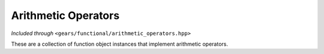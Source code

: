 .. default-domain:: gcpp
.. highlight:: cpp
.. namespace:: gears::functional
.. _gears-modules-functional-objects-arithmetic:

Arithmetic Operators
=======================

*Included through* ``<gears/functional/arithmetic_operators.hpp>``

These are a collection of function object instances that implement arithmetic operators.

.. var:: constexpr plus_type plus

    A function object that effectively calls ``operator+`` on two variables in a generic manner. This is an
    instance of a function object and could be called just like a regular function.

    :param t: The left hand side of the expression.
    :param u: The right hand side of the expression.
    :returns: The generic result of ``t + u``.

.. var:: constexpr minus_type minus

    A function object that effectively calls ``operator-`` on two variables in a generic manner. This is an
    instance of a function object and could be called just like a regular function.

    :param t: The left hand side of the expression.
    :param u: The right hand side of the expression.
    :returns: The generic result of ``t - u``.

.. var:: constexpr multiplies_type multiplies

    A function object that effectively calls ``operator*`` on two variables in a generic manner. This is an
    instance of a function object and could be called just like a regular function.

    :param t: The left hand side of the expression.
    :param u: The right hand side of the expression.
    :returns: The generic result of ``t * u``.

.. var:: constexpr divides_type divides

    A function object that effectively calls ``operator/`` on two variables in a generic manner. This is an
    instance of a function object and could be called just like a regular function.

    :param t: The left hand side of the expression.
    :param u: The right hand side of the expression.
    :returns: The generic result of ``t / u``.

.. var:: constexpr modulus_type modulus

    A function object that effectively calls ``operator%`` on two variables in a generic manner. This is an
    instance of a function object and could be called just like a regular function.

    :param t: The left hand side of the expression.
    :param u: The right hand side of the expression.
    :returns: The generic result of ``t % u``.

